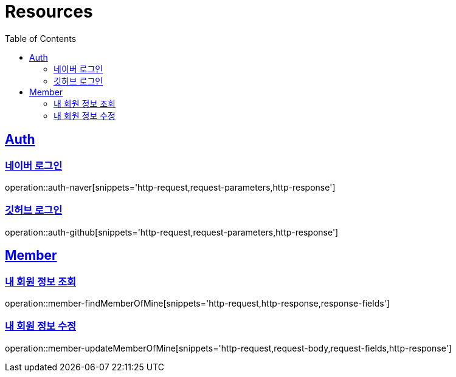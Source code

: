 :doctype: book
:source-highlighter: highlightjs
:toc: left
:toclevels: 2
:sectlinks:

[[resources]]
= Resources

[[resources-auth]]
== Auth
[[resources-auth-login-naver]]
=== 네이버 로그인
operation::auth-naver[snippets='http-request,request-parameters,http-response']
[[resources-auth-login-github]]
=== 깃허브 로그인
operation::auth-github[snippets='http-request,request-parameters,http-response']

[[resources-member]]
== Member
[[resources-member-findMemberOfMine]]
=== 내 회원 정보 조회
operation::member-findMemberOfMine[snippets='http-request,http-response,response-fields']
[[resources-member-update]]
=== 내 회원 정보 수정
operation::member-updateMemberOfMine[snippets='http-request,request-body,request-fields,http-response']
